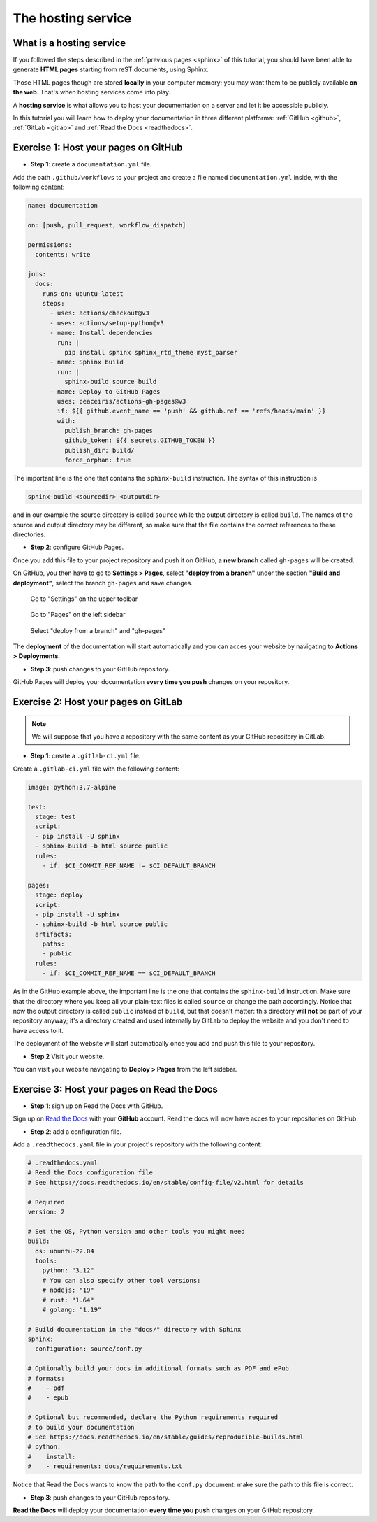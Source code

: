 .. _host:

====================
The hosting service
====================

What is a hosting service
-------------------------

If you followed the steps described in the :ref:`previous pages <sphinx>` of this tutorial, you should have been able to generate **HTML pages** starting from reST documents, using Sphinx.

Those HTML pages though are stored **locally** in your computer memory; you may want them to be publicly available **on the web**. That's when hosting services come into play.

A **hosting service** is what allows you to host your documentation on a server and let it be accessible publicly. 

In this tutorial you will learn how to deploy your documentation in three different platforms: :ref:`GitHub <github>`, :ref:`GitLab <gitlab>` and :ref:`Read the Docs <readthedocs>`.   

.. _github:

Exercise 1: Host your pages on GitHub
---------------------------------------

*   **Step 1**: create a ``documentation.yml`` file.

Add the path ``.github/workflows`` to your project and create a file named ``documentation.yml`` inside, with the following content:

.. code-block:: 

	name: documentation

	on: [push, pull_request, workflow_dispatch]

	permissions:
	  contents: write

	jobs:
	  docs:
	    runs-on: ubuntu-latest
	    steps:
	      - uses: actions/checkout@v3
	      - uses: actions/setup-python@v3
	      - name: Install dependencies
	        run: |
	          pip install sphinx sphinx_rtd_theme myst_parser
	      - name: Sphinx build
	        run: |
	          sphinx-build source build
	      - name: Deploy to GitHub Pages
	        uses: peaceiris/actions-gh-pages@v3
	        if: ${{ github.event_name == 'push' && github.ref == 'refs/heads/main' }}
	        with:
	          publish_branch: gh-pages
	          github_token: ${{ secrets.GITHUB_TOKEN }}
	          publish_dir: build/
	          force_orphan: true
			  
			 
The important line is the one that contains the ``sphinx-build`` instruction. The syntax of this instruction is

.. code-block:: bash

	sphinx-build <sourcedir> <outputdir> 
	
and in our example the source directory is called ``source`` while the output directory is called ``build``. The names of the source and output directory may be different, so make sure that the file contains the correct references to these directories.


*	**Step 2**: configure GitHub Pages.

Once you add this file to your project repository and push it on GitHub, a **new branch** called ``gh-pages`` will be created.

On GitHub, you then have to go to **Settings > Pages**, select **"deploy from a branch"** under the section **"Build and deployment"**, select the branch ``gh-pages`` and save changes.

.. figure:: ./settings.png
   :scale: 120
   
   Go to "Settings" on the upper toolbar


.. figure:: ./pages.png
   :scale: 50 
   
   Go to "Pages" on the left sidebar
   
   
.. figure:: ./deploy-branch.png

   Select "deploy from a branch" and "gh-pages"


The **deployment** of the documentation will start automatically and you can acces your website by navigating to **Actions > Deployments**.


*	**Step 3**: push changes to your GitHub repository.

GitHub Pages will deploy your documentation **every time you push** changes on your repository.


.. _gitlab:

Exercise 2: Host your pages on GitLab
---------------------------------------

.. note:: 

	We will suppose that you have a repository with the same content as your GitHub repository in GitLab.

*   **Step 1**: create a ``.gitlab-ci.yml`` file.

Create a ``.gitlab-ci.yml`` file with the following content:

.. code-block::

	image: python:3.7-alpine

	test:
	  stage: test
	  script:
	  - pip install -U sphinx
	  - sphinx-build -b html source public
	  rules:
	    - if: $CI_COMMIT_REF_NAME != $CI_DEFAULT_BRANCH
    
	pages:
	  stage: deploy
	  script:
	  - pip install -U sphinx
	  - sphinx-build -b html source public
	  artifacts:
	    paths:
	    - public
	  rules:
	    - if: $CI_COMMIT_REF_NAME == $CI_DEFAULT_BRANCH

As in the GitHub example above, the important line is the one that contains the ``sphinx-build`` instruction. Make sure that the directory where you keep all your plain-text files is called ``source`` or change the path accordingly. Notice that now the output directory is called ``public`` instead of ``build``, but that doesn't matter: this directory **will not** be part of your repository anyway; it's a directory created and used internally by GitLab to deploy the website and you don't need to have access to it.

The deployment of the website will start automatically once you add and push this file to your repository.

*   **Step 2** Visit your website.

You can visit your website navigating to **Deploy > Pages** from the left sidebar.

.. image:: ./gitlab-pages.png
	

.. Se modifichi il path del progetto con username.gitlab.io, (attenzione: modificare config della cartella locale) allora puoi visitare il sito su https://username.gitlab,io


.. _readthedocs:

Exercise 3: Host your pages on Read the Docs
--------------------------------------------

*   **Step 1**: sign up on Read the Docs with GitHub. 

Sign up on `Read the Docs <https://readthedocs.com>`_  with your **GitHub** account. Read the docs will now have acces to your repositories on GitHub.

*   **Step 2**: add a configuration file.

Add a ``.readthedocs.yaml`` file in your project's repository with the following content:

.. code-block:: 

	# .readthedocs.yaml
	# Read the Docs configuration file
	# See https://docs.readthedocs.io/en/stable/config-file/v2.html for details

	# Required
	version: 2

	# Set the OS, Python version and other tools you might need
	build:
	  os: ubuntu-22.04
	  tools:
	    python: "3.12"
	    # You can also specify other tool versions:
	    # nodejs: "19"
	    # rust: "1.64"
	    # golang: "1.19"

	# Build documentation in the "docs/" directory with Sphinx
	sphinx:
	  configuration: source/conf.py

	# Optionally build your docs in additional formats such as PDF and ePub
	# formats:
	#    - pdf
	#    - epub

	# Optional but recommended, declare the Python requirements required
	# to build your documentation
	# See https://docs.readthedocs.io/en/stable/guides/reproducible-builds.html
	# python:
	#    install:
	#    - requirements: docs/requirements.txt

Notice that Read the Docs wants to know the path to the ``conf.py`` document: make sure the path to this file is correct.

*	**Step 3**: push changes to your GitHub repository.

**Read the Docs** will deploy your documentation **every time you push** changes on your GitHub repository.